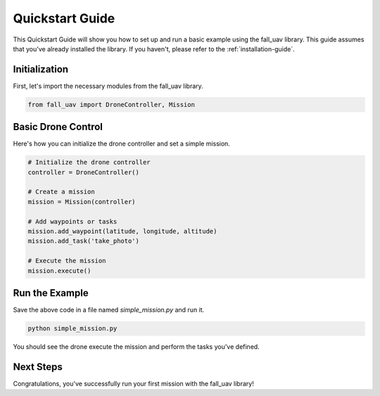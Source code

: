 .. _quickstart-guide:

==============
Quickstart Guide
==============

This Quickstart Guide will show you how to set up and run a basic example using the fall_uav library. This guide assumes that you've already installed the library. If you haven't, please refer to the :ref:`installation-guide`.

Initialization
==============

First, let's import the necessary modules from the fall_uav library.

.. code-block:: python

    from fall_uav import DroneController, Mission

Basic Drone Control
===================

Here's how you can initialize the drone controller and set a simple mission.

.. code-block:: python

    # Initialize the drone controller
    controller = DroneController()

    # Create a mission
    mission = Mission(controller)
    
    # Add waypoints or tasks
    mission.add_waypoint(latitude, longitude, altitude)
    mission.add_task('take_photo')

    # Execute the mission
    mission.execute()

Run the Example
===============

Save the above code in a file named `simple_mission.py` and run it.

.. code-block:: bash

    python simple_mission.py

You should see the drone execute the mission and perform the tasks you've defined.

Next Steps
==========

Congratulations, you've successfully run your first mission with the fall_uav library!

